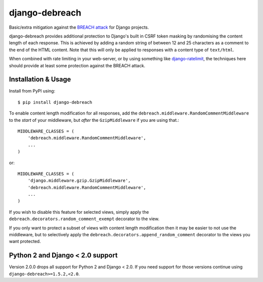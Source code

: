 django-debreach
===============

Basic/extra mitigation against the `BREACH attack <http://breachattack.com/>`_ 
for Django projects. 

django-debreach provides additional protection to Django's built in CSRF
token masking by randomising the content length of each response. This is 
achieved by adding a random string of between 12 and 25 characters as a 
comment to the end of the HTML content. Note that this will only be applied to 
responses with a content type of ``text/html``.

When combined with rate limiting in your web-server, or by using something
like `django-ratelimit <http://django-ratelimit.readthedocs.org/>`_, the 
techniques here should provide at least some protection against the BREACH 
attack.

.. image:: https://badge.fury.io/py/django-debreach.png
    :target: https://badge.fury.io/py/django-debreach
    :alt: PyPI
.. image:: https://travis-ci.org/lpomfrey/django-debreach.png?branch=master
    :target: https://travis-ci.org/lpomfrey/django-debreach
    :alt: Build status

.. image:: https://coveralls.io/repos/lpomfrey/django-debreach/badge.png?branch=master
    :target: https://coveralls.io/r/lpomfrey/django-debreach?branch=master
    :alt: Coverage

Installation & Usage
--------------------

Install from PyPI using::

    $ pip install django-debreach

To enable content length modification for all responses, add the
``debreach.middleware.RandomCommentMiddleware`` to the *start* of your
middleware, but *after* the ``GzipMiddleware`` if you are using that.::

    MIDDLEWARE_CLASSES = (
        'debreach.middleware.RandomCommentMiddleware',
        ...
    )

or::

    MIDDLEWARE_CLASSES = (
        'django.middleware.gzip.GzipMiddleware',
        'debreach.middleware.RandomCommentMiddleware',
        ...
    )

If you wish to disable this feature for selected views, simply apply the
``debreach.decorators.random_comment_exempt`` decorator to the view.

If you only want to protect a subset of views with content length modification
then it may be easier to not use the middleware, but to selectively apply the
``debreach.decorators.append_random_comment`` decorator to the views you want
protected.

Python 2 and Django < 2.0 support
---------------------------------

Version 2.0.0 drops all support for Python 2 and Django < 2.0. If you need 
support for those versions continue using ``django-debreach>=1.5.2,<2.0``.
